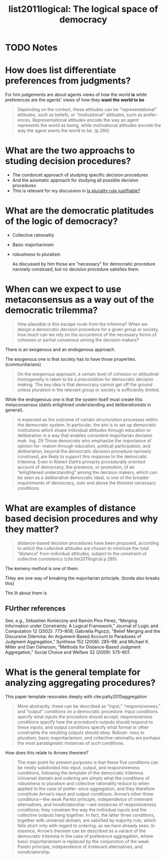 #+TITLE: list2011logical: The logical space of democracy
#+ROAM_KEY: cite:list2011logical
* TODO Notes
:PROPERTIES:
:Custom_ID: list2011logical
:NOTER_DOCUMENT: %(orb-process-file-field "list2011logical")
:AUTHOR: List, C.
:JOURNAL: Philosophy \& public affairs
:DATE:
:YEAR: 2011
:DOI:
:URL:
:END:


* How does list differentiate preferences from judgments?
For him judgements are about agents views of  how the world *is* while preferences are the agents' views of how they *want the world to be*

#+begin_quote
Depending on the context, these attitudes can be “representational”
attitudes, such as beliefs, or “motivational” attitudes, such as prefer-
ences. Representational attitudes encode the way an agent represents the world as being, while motivational attitudes encode the way the
agent wants the world to be. (p.266)
#+end_quote


* What are the two approachs to studing decision procedures?
- The condorcet approach of studying specific decision procedures
- And the axiomatic approach for studying all possible decision procedures
- This is relevant for my discussion in [[file:20200531170641-is_plurality_rule_justified.org][Is plurality rule justifiable?]]

* What are the democratic platitudes of the logic of democracy?

- Collective rationality
- Basic majoritarinism
- robustness to pluralism

  As discussed by him those are "necessary" for democratic procedure narrowly
  construed, but no decision procedure satisfies them.


* When can we expect to use metaconsensus as a way out of the democratic trilemma?

#+begin_quote
How plausible is this escape route from the trilemma? When we
design a democratic decision procedure for a given group or society, how
much can we rely on the occurrence of the necessary forms of cohesion
or partial consensus among the decision makers?
#+end_quote

There is an exogenous and an endogenous approach.


The exogenous one is that society has to have those properties. (communitarians)
#+begin_quote
On the exogenous approach, a certain
level of cohesion or attitudinal homogeneity is taken to be a precondition
for democratic decision making. The key idea is that democracy cannot
get off the ground unless pluralism in the relevant group or society is
sufficiently limited.
#+end_quote

While the endogenous one is that the system itself must create this metaconsensus (dahls enlightned understanding and deliberationists in general).


#+begin_quote
is expected as the outcome of certain structuration processes within
the democratic system. In particular, the aim is to set up democratic
institutions which shape individual attitudes through education or
deliberation in a way that enables consistent majoritarian decision mak-
ing. 29 Those democrats who emphasize the importance of opinion for-
mation through education, political participation, and deliberation,
beyond the democratic decision procedure narrowly construed, are
likely to support this response to the democratic trilemma. Even in
Robert Dahl’s primarily procedurally oriented account of democracy,
the presence, or promotion, of an “enlightened understanding” among
the decision makers, which can be seen as a deliberative democratic
ideal, is one of the broader requirements of democracy, over and above
the thinnest necessary conditions.
#+end_quote

* What are examples of distance based decision procedures and why they matter?

#+begin_quote
distance-based decision procedures have been proposed,
according to which the collective attitudes are chosen to minimize the
total “distance” from individual attitudes, subject to the constraint of
collective consistency (cite:list2011logical p.285)
#+end_quote

The kemeny method is one of them.

THey are one way of breaking the majoritarian principle. (borda also breaks this)

The lit about them is
** FUrther references
See, e.g., Sébastien Konieczny and Ramón Pino Pérez, “Merging Information under
Constraints: A Logical Framework,” Journal of Logic and Computation 12 (2002): 773–808;
Gabriella Pigozzi, “Belief Merging and the Discursive Dilemma: An Argument-Based
Account to Paradoxes of Judgment Aggregation,” Synthese 152 (2006): 285–98; and Michael
K. Miller and Dan Osherson, “Methods for Distance-Based Judgment Aggregation,” Social
Choice and Welfare 32 (2009): 575–601.


* What is the general template for analyzing aggregating procedures?



This paper template resonates deeply with cite:patty2015aggregation


#+begin_quote
More abstractly, these can be described
as “input,” “responsiveness,” and “output” conditions on a democratic
procedure. Input conditions specify what inputs the procedure should
accept; responsiveness conditions specify how the procedure’s outputs
should respond to these inputs; and output conditions specify what
formal or other constraints the resulting outputs should obey. Robust-
ness to pluralism, basic majoritarianism, and collective rationality are
perhaps the most paradigmatic instances of such conditions.
#+end_quote

How does this relate to Arrows theorem?

#+begin_quote
The main point for present purposes is that these five conditions can be
neatly subdivided into input, output, and responsiveness conditions,
following the template of the democratic trilemma. Universal domain
and ordering are simply what the conditions of robustness to pluralism
and collective rationality reduce to when applied to the case of prefer-
ence aggregation, and they therefore constitute Arrow’s input and
output conditions. Arrow’s other three conditions—the weak Pareto
principle, independence of irrelevant alternatives, and nondictatorship
—are instances of responsiveness conditions; they constrain the way the
individual inputs and the collective outputs hang together. In fact, the
latter three conditions, together with universal domain, are satisfied by
majority rule, which falls short only with regard to ordering, as we have
already seen. In essence, Arrow’s theorem can be described as a variant
of the democratic trilemma in the case of preference aggregation, where
basic majoritarianism is replaced by the conjunction of the weak Pareto
principle, independence of irrelevant alternatives, and nondictatorship.
#+end_quote
